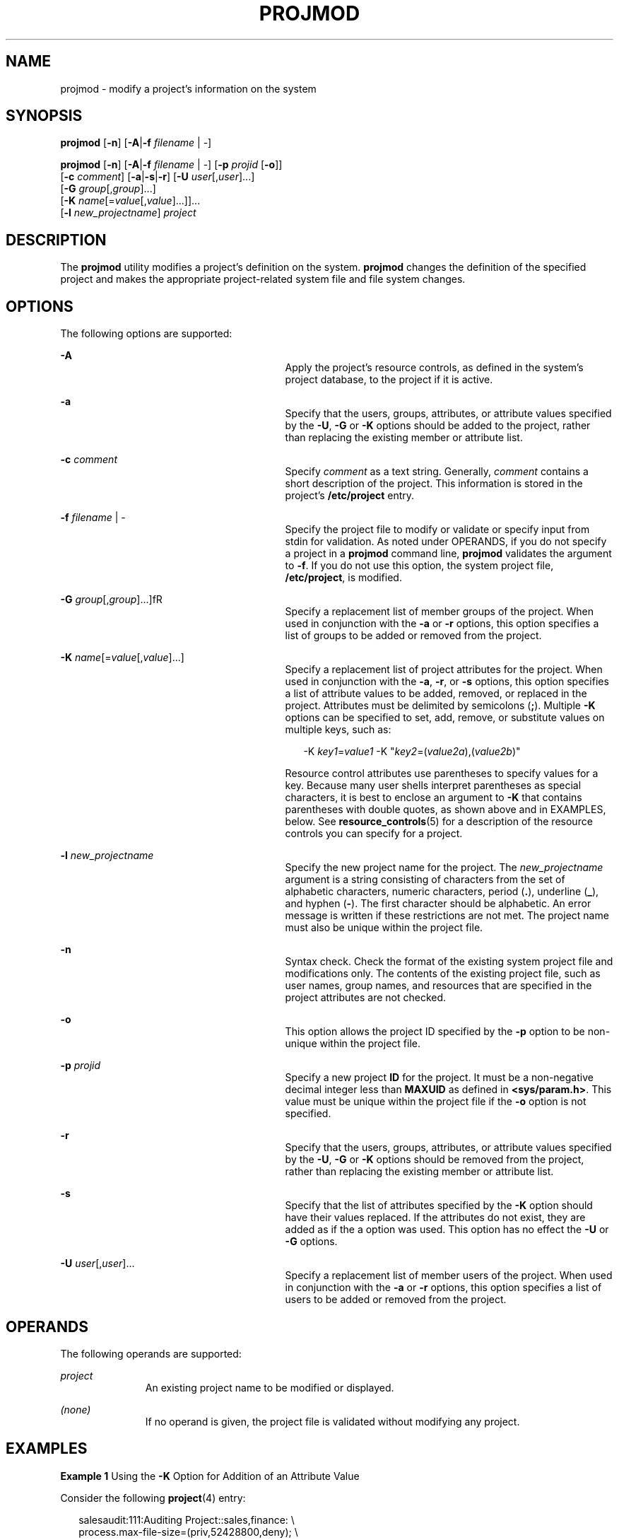 '\" te
.\" Copyright (c) 2018 Peter Tribble.
.\" Copyright (c) 2007, Sun Microsystems, Inc. All Rights Reserved.
.\" The contents of this file are subject to the terms of the Common Development and Distribution License (the "License").  You may not use this file except in compliance with the License.
.\" You can obtain a copy of the license at usr/src/OPENSOLARIS.LICENSE or http://www.opensolaris.org/os/licensing.  See the License for the specific language governing permissions and limitations under the License.
.\" When distributing Covered Code, include this CDDL HEADER in each file and include the License file at usr/src/OPENSOLARIS.LICENSE.  If applicable, add the following below this CDDL HEADER, with the fields enclosed by brackets "[]" replaced with your own identifying information: Portions Copyright [yyyy] [name of copyright owner]
.TH PROJMOD 8 "Jan 7, 2018"
.SH NAME
projmod \- modify a project's information on the system
.SH SYNOPSIS
.LP
.nf
\fBprojmod\fR [\fB-n\fR] [\fB-A\fR|\fB-f\fR \fIfilename\fR | -]
.fi

.LP
.nf
\fBprojmod\fR [\fB-n\fR] [\fB-A\fR|\fB-f\fR \fIfilename\fR | -] [\fB-p\fR \fIprojid\fR [\fB-o\fR]]
     [\fB-c\fR \fIcomment\fR] [\fB-a\fR|\fB-s\fR|\fB-r\fR] [\fB-U\fR \fIuser\fR[,\fIuser\fR]...]
     [\fB-G\fR \fIgroup\fR[,\fIgroup\fR]...]
     [\fB-K\fR \fIname\fR[=\fIvalue\fR[,\fIvalue\fR]...]]...
     [\fB-l\fR \fInew_projectname\fR] \fIproject\fR
.fi

.SH DESCRIPTION
.LP
The \fBprojmod\fR utility modifies a project's definition on the system.
\fBprojmod\fR changes the definition of the specified project and makes the
appropriate project-related system file and file system changes.
.SH OPTIONS
.LP
The following options are supported:
.sp
.ne 2
.na
\fB\fB-A\fR\fR
.ad
.RS 29n
Apply the project's resource controls, as defined in the system's project
database, to the project if it is active.
.RE

.sp
.ne 2
.na
\fB\fB-a\fR\fR
.ad
.RS 29n
Specify that the users, groups, attributes, or attribute values specified by
the \fB-U\fR, \fB-G\fR or \fB-K\fR options should be added to the project,
rather than replacing the existing member or attribute list.
.RE

.sp
.ne 2
.na
\fB\fB-c\fR \fIcomment\fR\fR
.ad
.RS 29n
Specify \fIcomment\fR as a text string. Generally, \fIcomment\fR contains a
short description of the project. This information is stored in the project's
\fB/etc/project\fR entry.
.RE

.sp
.ne 2
.na
\fB\fB-f\fR \fIfilename\fR | -\fR
.ad
.RS 29n
Specify the project file to modify or validate or specify input from stdin for
validation. As noted under OPERANDS, if you do not specify a project in a
\fBprojmod\fR command line, \fBprojmod\fR validates the argument to \fB-f\fR.
If you do not use this option, the system project file, \fB/etc/project\fR, is
modified.
.RE

.sp
.ne 2
.na
\fB\fB-G\fR \fIgroup\fR[,\fIgroup\fR]...]fR
.ad
.RS 29n
Specify a replacement list of member groups of the project. When used in
conjunction with the \fB-a\fR or \fB-r\fR options, this option specifies a list
of groups to be added or removed from the project.
.RE

.sp
.ne 2
.na
\fB\fB-K\fR \fIname\fR[=\fIvalue\fR[,\fIvalue\fR]...]\fR
.ad
.RS 29n
Specify a replacement list of project attributes for the project. When used in
conjunction with the \fB-a\fR, \fB-r\fR, or \fB-s\fR options, this option
specifies a list of attribute values to be added, removed, or replaced in the
project. Attributes must be delimited by semicolons (\fB;\fR). Multiple
\fB-K\fR options can be specified to set, add, remove, or substitute values on
multiple keys, such as:
.sp
.in +2
.nf
-K \fIkey1\fR=\fIvalue1\fR -K "\fIkey2\fR=(\fIvalue2a\fR),(\fIvalue2b\fR)"
.fi
.in -2

Resource control attributes use parentheses to specify values for a key.
Because many user shells interpret parentheses as special characters, it is
best to enclose an argument to \fB-K\fR that contains parentheses with double
quotes, as shown above and in EXAMPLES, below. See \fBresource_controls\fR(5)
for a description of the resource controls you can specify for a project.
.RE

.sp
.ne 2
.na
\fB\fB-l\fR \fInew_projectname\fR\fR
.ad
.RS 29n
Specify the new project name for the project. The \fInew_projectname\fR
argument is a string consisting of characters from the set of alphabetic
characters, numeric characters, period (\fB\&.\fR), underline (\fB_\fR), and
hyphen (\fB-\fR). The first character should be alphabetic. An error message is
written if these restrictions are not met. The project name must also be unique
within the project file.
.RE

.sp
.ne 2
.na
\fB\fB-n\fR\fR
.ad
.RS 29n
Syntax check. Check the format of the existing system project file and
modifications only. The contents of the existing project file, such as user
names, group names, and resources that are specified in the project attributes
are not checked.
.RE

.sp
.ne 2
.na
\fB\fB-o\fR\fR
.ad
.RS 29n
This option allows the project ID specified by the \fB-p\fR option to be
non-unique within the project file.
.RE

.sp
.ne 2
.na
\fB\fB-p\fR \fIprojid\fR\fR
.ad
.RS 29n
Specify a new project \fBID\fR for the project. It must be a non-negative
decimal integer less than \fBMAXUID\fR as defined in \fB<sys/param.h>\fR. This
value must be unique within the project file if the \fB-o\fR option is not
specified.
.RE

.sp
.ne 2
.na
\fB\fB-r\fR\fR
.ad
.RS 29n
Specify that the users, groups, attributes, or attribute values specified by
the \fB-U\fR, \fB-G\fR or \fB-K\fR options should be removed from the project,
rather than replacing the existing member or attribute list.
.RE

.sp
.ne 2
.na
\fB\fB-s\fR\fR
.ad
.RS 29n
Specify that the list of attributes specified by the \fB-K\fR option should
have their values replaced. If the attributes do not exist, they are added as
if the a option was used. This option has no effect the \fB-U\fR or \fB-G\fR
options.
.RE

.sp
.ne 2
.na
\fB\fB-U\fR \fIuser\fR[,\fIuser\fR]...\fR
.ad
.RS 29n
Specify a replacement list of member users of the project. When used in
conjunction with the \fB-a\fR or \fB-r\fR options, this option specifies a list
of users to be added or removed from the project.
.RE

.SH OPERANDS
.LP
The following operands are supported:
.sp
.ne 2
.na
\fB\fIproject\fR\fR
.ad
.RS 11n
An existing project name to be modified or displayed.
.RE

.sp
.ne 2
.na
\fB\fI(none)\fR\fR
.ad
.RS 11n
If no operand is given, the project file is validated without modifying any
project.
.RE

.SH EXAMPLES
.LP
\fBExample 1\fR Using the \fB-K\fR Option for Addition of an Attribute Value
.sp
.LP
Consider the following \fBproject\fR(4) entry:

.sp
.in +2
.nf
salesaudit:111:Auditing Project::sales,finance: \e
  process.max-file-size=(priv,52428800,deny); \e
  task.max-lwps=(priv,100,deny)
.fi
.in -2

.sp
.LP
The preceding would appear as one line in \fB/etc/project\fR. For this and the
following examples, the focus is on the attributes field in the \fBproject\fR
entry. That is, the last field, the field following the last semicolon.

.sp
.LP
The attributes field for the project \fBsalesaudit\fR lists the following
resource control:

.sp
.in +2
.nf
task.max-lwps=(priv,1000,signal=KILL)
.fi
.in -2

.sp
.LP
The following \fBprojmod\fR command adds an action clause to the preceding
entry:

.sp
.in +2
.nf
# projmod -a -K "task.max-lwps=(priv,100,deny)" salesaudit
.fi
.in -2

.sp
.LP
\&...with the resulting attributes field in the entry for \fBsalesaudit\fR:

.sp
.in +2
.nf
task.max-lwps=(priv,100,deny),(priv,1000,signal=KILL)
.fi
.in -2

.LP
\fBExample 2\fR Using the \fB-K\fR Option for the Substitution of an Attribute
Value
.sp
.LP
Assume an attributes field in a \fBproject\fR(4) entry for the project
\fBsalesaudit\fR that lists the following resource control:

.sp
.in +2
.nf
task.max-lwps=(priv,100,deny),(priv,1000,signal=KILL)
.fi
.in -2

.sp
.LP
The following \fBprojmod\fR command substitutes the action clause specified in
the command for the action clauses in the preceding entry:

.sp
.in +2
.nf
# projmod -s -K "task.max-lwps=(priv,500,signal=SIGSTOP)" salesaudit
.fi
.in -2

.sp
.LP
\&...with the resulting attributes field in the entry for \fBsalesaudit\fR:

.sp
.in +2
.nf
task.max-lwps=(priv,500,signal=SIGSTOP)
.fi
.in -2

.LP
\fBExample 3\fR Using the \fB-K\fR Option for Removal of an Attribute Value
.sp
.LP
Assume an attributes field in a \fBproject\fR(4) entry for a project
\fBsalesaudit\fR that lists the following resource control:

.sp
.in +2
.nf
task.max-lwps=(priv,100,deny),(priv,1000,signal=KILL)
.fi
.in -2

.sp
.LP
The following \fBprojmod\fR command removes the first action clause from the
preceding entry:

.sp
.in +2
.nf
# projmod -r -K "task.max-lwps=(priv,100,deny)" salesaudit
.fi
.in -2

.sp
.LP
\&...with the resulting attributes field in the entry for \fBsalesaudit\fR:

.sp
.in +2
.nf
task.max-lwps=(priv,1000,signal=KILL)
.fi
.in -2

.LP
\fBExample 4\fR Specifying Multiple Attribute Values
.sp
.LP
Suppose you want to achieve the following resource controls for the project
\fBsalesaudit\fR:

.sp
.in +2
.nf
task.max-lwps=(priv,100,deny)
process.max-file-size=(priv,50MB,deny)
.fi
.in -2

.sp
.LP
The following \fBprojmod\fR command adds these resource controls for
\fBsalesaudit\fR:

.sp
.in +2
.nf
# projmod -a -K "task.max-lwps=(priv,100,deny)" \e
-K "process.max-file-size=(priv,50MB,deny)" salesaudit
.fi
.in -2

.sp
.LP
\&...with the resulting attributes field in the entry for \fBsalesaudit\fR:

.sp
.in +2
.nf
task.max-lwps=(priv,100,deny);process.max-file-size=(priv,52428800,deny)
.fi
.in -2

.sp
.LP
In this example, note the effect of the use of the modifier and scaling factor
for the resource control \fBprocess.max-file-size\fR. The specification in
\fBprojmod\fR:

.sp
.in +2
.nf
"process.max-file-size=(priv,50MB,deny)"
.fi
.in -2

.sp
.LP
\&...becomes, in \fB/etc/project\fR:

.sp
.in +2
.nf
process.max-file-size=(priv,52428800,deny)
.fi
.in -2

.sp
.LP
That is, \fB50MB\fR is expanded to \fB52428800\fR. The modifiers, such as MB,
and scaling factors you can use for resource controls are specified in
\fBresource_controls\fR(5).

.LP
\fBExample 5\fR Binding a Pool to a Project
.sp
.LP
The following command sets the \fBproject.pool\fR attribute for the project
\fBsales\fR.

.sp
.in +2
.nf
# projmod -a -K project.pool=salespool sales
.fi
.in -2

.LP
\fBExample 6\fR Evaluating Input from \fBstdin\fR
.sp
.LP
The following command uses the \fB-f\fR option without a project name operand
to evaluate the contents of an NIS projects map.

.sp
.in +2
.nf
# ypcat project | projmod -f -
.fi
.in -2

.SH EXIT STATUS
.LP
In case of an error, \fBprojmod\fR prints an error message and exits with one
of the following values:
.sp
.LP
The following exit values are returned:
.sp
.ne 2
.na
\fB\fB0\fR\fR
.ad
.RS 6n
Successful completion.
.RE

.sp
.ne 2
.na
\fB\fB2\fR\fR
.ad
.RS 6n
The command syntax was invalid. A usage message for \fBprojmod\fR is displayed.
.RE

.sp
.ne 2
.na
\fB\fB3\fR\fR
.ad
.RS 6n
An invalid argument was provided to an option.
.RE

.sp
.ne 2
.na
\fB\fB4\fR\fR
.ad
.RS 6n
The \fIprojid\fR given with the \fB-p\fR option is already in use.
.RE

.sp
.ne 2
.na
\fB\fB5\fR\fR
.ad
.RS 6n
The project files contain an error. See \fBproject\fR(4).
.RE

.sp
.ne 2
.na
\fB\fB6\fR\fR
.ad
.RS 6n
The project to be modified, group, user, or resource does not exist.
.RE

.sp
.ne 2
.na
\fB\fB9\fR\fR
.ad
.RS 6n
The project is already in use.
.RE

.sp
.ne 2
.na
\fB\fB10\fR\fR
.ad
.RS 6n
Cannot update the \fB/etc/project\fR file.
.RE

.SH FILES
.ne 2
.na
\fB\fB/etc/group\fR\fR
.ad
.RS 16n
System file containing group definitions
.RE

.sp
.ne 2
.na
\fB\fB/etc/project\fR\fR
.ad
.RS 16n
System project file
.RE

.sp
.ne 2
.na
\fB\fB/etc/passwd\fR\fR
.ad
.RS 16n
System password file
.RE

.sp
.ne 2
.na
\fB\fB/etc/shadow\fR\fR
.ad
.RS 16n
System file containing users' encrypted passwords and related information
.RE

.SH ATTRIBUTES
.LP
See \fBattributes\fR(5) for descriptions of the following attributes:
.sp

.sp
.TS
box;
c | c
l | l .
ATTRIBUTE TYPE	ATTRIBUTE VALUE
_
Interface Stability	See below.
.TE

.sp
.LP
Invocation is evolving. Human readable output is unstable.
.SH SEE ALSO
.LP
\fBgroupadd\fR(8), \fBgroupdel\fR(8), \fBgroupmod\fR(8), \fBprojadd\fR(8),
\fBprojdel\fR(8), \fBuseradd\fR(8), \fBuserdel\fR(8), \fBusermod\fR(8),
\fBpasswd\fR(4), \fBproject\fR(4), \fBattributes\fR(5),
\fBresource_controls\fR(5)
.SH NOTES
.LP
The \fBprojmod\fR utility modifies project definitions only in the local
\fB/etc/project\fR file. If a network name service
is being used to supplement the local files with additional entries,
\fBprojmod\fR cannot change information supplied by the network name service.
However \fBprojmod\fR verifies the uniqueness of project name and project
\fBID\fR against the external name service.

